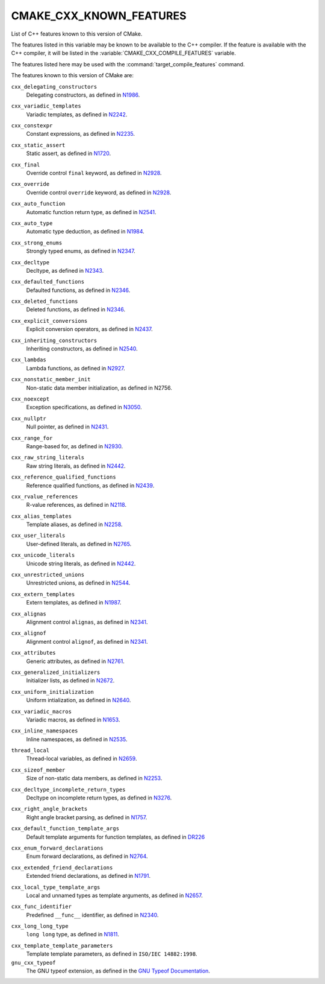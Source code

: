 CMAKE_CXX_KNOWN_FEATURES
------------------------

List of C++ features known to this version of CMake.

The features listed in this variable may be known to be available to the
C++ compiler.  If the feature is available with the C++ compiler, it will
be listed in the :variable:`CMAKE_CXX_COMPILE_FEATURES` variable.

The features listed here may be used with the :command:`target_compile_features`
command.

The features known to this version of CMake are:

``cxx_delegating_constructors``
  Delegating constructors, as defined in N1986_.

.. _N1986: http://www.open-std.org/jtc1/sc22/wg21/docs/papers/2006/n1986.pdf

``cxx_variadic_templates``
  Variadic templates, as defined in N2242_.

.. _N2242: http://www.open-std.org/jtc1/sc22/wg21/docs/papers/2007/n2242.pdf

``cxx_constexpr``
  Constant expressions, as defined in N2235_.

.. _N2235: http://www.open-std.org/jtc1/sc22/wg21/docs/papers/2007/n2235.pdf

``cxx_static_assert``
  Static assert, as defined in N1720_.

.. _N1720: http://www.open-std.org/jtc1/sc22/wg21/docs/papers/2004/n1720.html

``cxx_final``
  Override control ``final`` keyword, as defined in N2928_.

.. _N2928: http://www.open-std.org/JTC1/SC22/WG21/docs/papers/2009/n2928.htm

``cxx_override``
  Override control ``override`` keyword, as defined in N2928_.

.. _N2928: http://www.open-std.org/JTC1/SC22/WG21/docs/papers/2009/n2928.htm

``cxx_auto_function``
  Automatic function return type, as defined in N2541_.

.. _N2541: http://www.open-std.org/jtc1/sc22/wg21/docs/papers/2008/n2541.htm

``cxx_auto_type``
  Automatic type deduction, as defined in N1984_.

.. _N1984: http://www.open-std.org/jtc1/sc22/wg21/docs/papers/2006/n1984.pdf

``cxx_strong_enums``
  Strongly typed enums, as defined in N2347_.

.. _N2347: http://www.open-std.org/jtc1/sc22/wg21/docs/papers/2007/n2347.pdf

``cxx_decltype``
  Decltype, as defined in N2343_.

.. _N2343: http://www.open-std.org/jtc1/sc22/wg21/docs/papers/2007/n2343.pdf

``cxx_defaulted_functions``
  Defaulted functions, as defined in N2346_.

.. _N2346: http://www.open-std.org/jtc1/sc22/wg21/docs/papers/2007/n2346.htm

``cxx_deleted_functions``
  Deleted functions, as defined in  N2346_.

.. _N2346: http://www.open-std.org/jtc1/sc22/wg21/docs/papers/2007/n2346.htm

``cxx_explicit_conversions``
  Explicit conversion operators, as defined in N2437_.

.. _N2437: http://www.open-std.org/jtc1/sc22/wg21/docs/papers/2007/n2437.pdf

``cxx_inheriting_constructors``
  Inheriting constructors, as defined in N2540_.

.. _N2540: http://www.open-std.org/jtc1/sc22/wg21/docs/papers/2008/n2540.htm

``cxx_lambdas``
  Lambda functions, as defined in N2927_.

.. _N2927: http://www.open-std.org/jtc1/sc22/wg21/docs/papers/2009/n2927.pdf

``cxx_nonstatic_member_init``
  Non-static data member initialization, as defined in N2756.

.. _N2756: http://www.open-std.org/jtc1/sc22/wg21/docs/papers/2008/n2756.htm

``cxx_noexcept``
  Exception specifications, as defined in N3050_.

.. _N3050: http://www.open-std.org/jtc1/sc22/wg21/docs/papers/2010/n3050.html

``cxx_nullptr``
  Null pointer, as defined in N2431_.

.. _N2431: http://www.open-std.org/jtc1/sc22/wg21/docs/papers/2007/n2431.pdf

``cxx_range_for``
  Range-based for, as defined in N2930_.

.. _N2930: http://www.open-std.org/jtc1/sc22/wg21/docs/papers/2009/n2930.html

``cxx_raw_string_literals``
  Raw string literals, as defined in N2442_.

.. _N2442: http://www.open-std.org/jtc1/sc22/wg21/docs/papers/2007/n2442.htm

``cxx_reference_qualified_functions``
  Reference qualified functions, as defined in N2439_.

.. _N2439: http://www.open-std.org/jtc1/sc22/wg21/docs/papers/2007/n2439.htm

``cxx_rvalue_references``
  R-value references, as defined in N2118_.

.. _N2118: http://www.open-std.org/jtc1/sc22/wg21/docs/papers/2006/n2118.html

``cxx_alias_templates``
  Template aliases, as defined in N2258_.

.. _N2258: http://www.open-std.org/jtc1/sc22/wg21/docs/papers/2007/n2258.pdf

``cxx_user_literals``
  User-defined literals, as defined in N2765_.

.. _N2765: http://www.open-std.org/jtc1/sc22/wg21/docs/papers/2008/n2765.pdf

``cxx_unicode_literals``
  Unicode string literals, as defined in N2442_.

.. _N2442: http://www.open-std.org/jtc1/sc22/wg21/docs/papers/2007/n2442.htm

``cxx_unrestricted_unions``
  Unrestricted unions, as defined in N2544_.

.. _N2544: http://www.open-std.org/jtc1/sc22/wg21/docs/papers/2008/n2544.pdf

``cxx_extern_templates``
  Extern templates, as defined in N1987_.

.. _N1987: http://www.open-std.org/jtc1/sc22/wg21/docs/papers/2006/n1987.htm

``cxx_alignas``
  Alignment control ``alignas``, as defined in N2341_.

.. _N2341: http://www.open-std.org/jtc1/sc22/wg21/docs/papers/2007/n2341.pdf

``cxx_alignof``
  Alignment control ``alignof``, as defined in N2341_.

.. _N2341: http://www.open-std.org/jtc1/sc22/wg21/docs/papers/2007/n2341.pdf

``cxx_attributes``
  Generic attributes, as defined in N2761_.

.. _N2761: http://www.open-std.org/jtc1/sc22/wg21/docs/papers/2008/n2761.pdf

``cxx_generalized_initializers``
  Initializer lists, as defined in N2672_.

.. _N2672: http://www.open-std.org/jtc1/sc22/wg21/docs/papers/2008/n2672.htm

``cxx_uniform_initialization``
  Uniform intialization, as defined in N2640_.

.. _N2640: http://www.open-std.org/jtc1/sc22/wg21/docs/papers/2008/n2640.pdf

``cxx_variadic_macros``
  Variadic macros, as defined in N1653_.

.. _N1653: http://www.open-std.org/jtc1/sc22/wg21/docs/papers/2004/n1653.htm

``cxx_inline_namespaces``
  Inline namespaces, as defined in N2535_.

.. _N2535: http://www.open-std.org/jtc1/sc22/wg21/docs/papers/2008/n2535.htm

``thread_local``
  Thread-local variables, as defined in N2659_.

.. _N2659: http://www.open-std.org/jtc1/sc22/wg21/docs/papers/2008/n2659.htm

``cxx_sizeof_member``
  Size of non-static data members, as defined in N2253_.

.. _N2253: http://www.open-std.org/jtc1/sc22/wg21/docs/papers/2007/n2253.html

``cxx_decltype_incomplete_return_types``
  Decltype on incomplete return types, as defined in N3276_.

.. _N3276 : http://www.open-std.org/jtc1/sc22/wg21/docs/papers/2011/n3276.pdf

``cxx_right_angle_brackets``
  Right angle bracket parsing, as defined in N1757_.
.. _N1757: http://www.open-std.org/jtc1/sc22/wg21/docs/papers/2005/n1757.html

``cxx_default_function_template_args``
  Default template arguments for function templates, as defined in DR226_

.. _DR226: http://www.open-std.org/jtc1/sc22/wg21/docs/cwg_defects.html#226

``cxx_enum_forward_declarations``
  Enum forward declarations, as defined in N2764_.

.. _N2764: http://www.open-std.org/jtc1/sc22/wg21/docs/papers/2008/n2764.pdf

``cxx_extended_friend_declarations``
  Extended friend declarations, as defined in N1791_.

.. _N1791: http://www.open-std.org/jtc1/sc22/wg21/docs/papers/2005/n1791.pdf

``cxx_local_type_template_args``
  Local and unnamed types as template arguments, as defined in N2657_.

.. _N2657: http://www.open-std.org/jtc1/sc22/wg21/docs/papers/2008/n2657.htm

``cxx_func_identifier``
  Predefined ``__func__`` identifier, as defined in N2340_.

.. _N2340: http://www.open-std.org/jtc1/sc22/wg21/docs/papers/2007/n2340.htm

``cxx_long_long_type``
  ``long long`` type, as defined in N1811_.

.. _N1811: http://www.open-std.org/jtc1/sc22/wg21/docs/papers/2005/n1811.pdf

``cxx_template_template_parameters``
  Template template parameters, as defined in ``ISO/IEC 14882:1998``.

``gnu_cxx_typeof``
  The GNU typeof extension, as defined in the `GNU Typeof Documentation`_.

.. _`GNU Typeof Documentation`: http://gcc.gnu.org/onlinedocs/gcc/Typeof.html#Typeof
